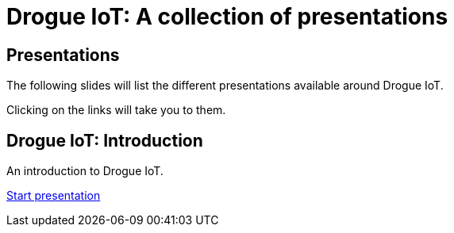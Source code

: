 = Drogue IoT: A collection of presentations
:icons: font
:imagesdir: images
:source-highlighter: highlightjs
:revealjsdir: revealjs
:revealjs_center: false
:revealjs_history: true
:revealjs_customtheme: themes/drogue.css
:highlightjs-languages: rust, yaml, json
:highlightjsdir: highlightjs

== Presentations

The following slides will list the different presentations available around Drogue IoT.

Clicking on the links will take you to them.

== Drogue IoT: Introduction

An introduction to Drogue IoT.

link:introduction/[Start presentation,role=external,window=_blank]

